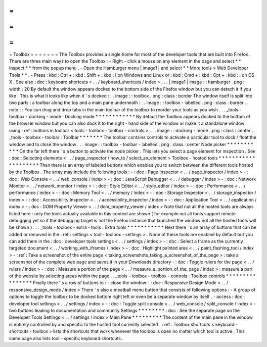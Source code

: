 =
=
=
=
=
=
=
Toolbox
=
=
=
=
=
=
=
The
Toolbox
provides
a
single
home
for
most
of
the
developer
tools
that
are
built
into
Firefox
.
There
are
three
main
ways
to
open
the
Toolbox
:
-
Right
-
click
a
mouse
on
any
element
in
the
page
and
select
*
*
Inspect
*
*
from
the
popup
menu
.
-
Open
the
Hamburger
menu
|
image1
|
and
select
*
*
More
tools
>
Web
Developer
Tools
*
*
.
-
Press
:
kbd
:
Ctrl
+
:
kbd
:
Shift
+
:
kbd
:
I
on
Windows
and
Linux
or
:
kbd
:
Cmd
+
:
kbd
:
Opt
+
:
kbd
:
I
on
OS
X
.
See
also
:
doc
:
keyboard
shortcuts
<
.
.
/
keyboard_shortcuts
/
index
>
.
.
.
|
image1
|
image
:
:
hamburger
.
png
:
width
:
20
By
default
the
window
appears
docked
to
the
bottom
side
of
the
Firefox
window
but
you
can
detach
it
if
you
like
.
This
is
what
it
looks
like
when
it
'
s
docked
:
.
.
image
:
:
toolbox
.
png
:
class
:
border
The
window
itself
is
split
into
two
parts
:
a
toolbar
along
the
top
and
a
main
pane
underneath
:
.
.
image
:
:
toolbox
-
labelled
.
png
:
class
:
border
.
.
note
:
:
You
can
drag
and
drop
tabs
in
the
main
toolbar
of
the
toolbox
to
reorder
your
tools
as
you
wish
.
.
.
_tools
-
toolbox
-
docking
-
mode
:
Docking
mode
*
*
*
*
*
*
*
*
*
*
*
*
By
default
the
Toolbox
appears
docked
to
the
bottom
of
the
browser
window
but
you
can
also
dock
it
to
the
right
-
hand
side
of
the
window
or
make
it
a
standalone
window
using
:
ref
:
buttons
in
toolbar
<
tools
-
toolbox
-
toolbox
-
controls
>
.
.
.
image
:
:
docking
-
mode
.
png
:
class
:
center
.
.
_tools
-
toolbox
-
toolbar
:
Toolbar
*
*
*
*
*
*
*
The
toolbar
contains
controls
to
activate
a
particular
tool
to
dock
/
float
the
window
and
to
close
the
window
.
.
.
image
:
:
toolbox
-
toolbar
-
labelled
.
png
:
class
:
center
Node
picker
*
*
*
*
*
*
*
*
*
*
*
On
the
far
left
there
'
s
a
button
to
activate
the
node
picker
.
This
lets
you
select
a
page
element
for
inspection
.
See
:
doc
:
Selecting
elements
<
.
.
/
page_inspector
/
how_to
/
select_an_element
>
Toolbox
-
hosted
tools
*
*
*
*
*
*
*
*
*
*
*
*
*
*
*
*
*
*
*
*
Then
there
is
an
array
of
labeled
buttons
which
enables
you
to
switch
between
the
different
tools
hosted
by
the
Toolbox
.
The
array
may
include
the
following
tools
:
-
:
doc
:
Page
Inspector
<
.
.
/
page_inspector
/
index
>
-
:
doc
:
Web
Console
<
.
.
/
web_console
/
index
>
-
:
doc
:
JavaScript
Debugger
<
.
.
/
debugger
/
index
>
-
:
doc
:
Network
Monitor
<
.
.
/
network_monitor
/
index
>
-
:
doc
:
Style
Editor
<
.
.
/
style_editor
/
index
>
-
:
doc
:
Performance
<
.
.
/
performance
/
index
>
-
:
doc
:
Memory
Tool
<
.
.
/
memory
/
index
>
-
:
doc
:
Storage
Inspector
<
.
.
/
storage_inspector
/
index
>
-
:
doc
:
Accessibility
Inspector
<
.
.
/
accessibility_inspector
/
index
>
-
:
doc
:
Application
Tool
<
.
.
/
application
/
index
>
-
:
doc
:
DOM
Property
Viewer
<
.
.
/
dom_property_viewer
/
index
>
Note
that
not
all
the
hosted
tools
are
always
listed
here
:
only
the
tools
actually
available
in
this
context
are
shown
(
for
example
not
all
tools
support
remote
debugging
yet
so
if
the
debugging
target
is
not
the
Firefox
instance
that
launched
the
window
not
all
the
hosted
tools
will
be
shown
)
.
.
.
_tools
-
toolbox
-
extra
-
tools
:
Extra
tools
*
*
*
*
*
*
*
*
*
*
*
Next
there
'
s
an
array
of
buttons
that
can
be
added
or
removed
in
the
:
ref
:
settings
<
tool
-
toolbox
-
settings
>
.
None
of
these
tools
are
enabled
by
default
but
you
can
add
them
in
the
:
doc
:
developer
tools
settings
<
.
.
/
settings
/
index
>
-
:
doc
:
Select
a
frame
as
the
currently
targeted
document
<
.
.
/
working_with_iframes
/
index
>
-
:
doc
:
Highlight
painted
area
<
.
.
/
paint_flashing_tool
/
index
>
-
:
ref
:
Take
a
screenshot
of
the
entire
page
<
taking_screenshots_taking_a_screenshot_of_the_page
>
:
take
a
screenshot
of
the
complete
web
page
and
saves
it
in
your
Downloads
directory
-
:
doc
:
Toggle
rulers
for
the
page
<
.
.
/
rulers
/
index
>
-
:
doc
:
Measure
a
portion
of
the
page
<
.
.
/
measure_a_portion_of_the_page
/
index
>
:
measure
a
part
of
the
website
by
selecting
areas
within
the
page
.
.
_tools
-
toolbox
-
toolbox
-
controls
:
Toolbox
controls
*
*
*
*
*
*
*
*
*
*
*
*
*
*
*
*
Finally
there
'
s
a
row
of
buttons
to
:
-
close
the
window
-
:
doc
:
Responsive
Design
Mode
<
.
.
/
responsive_design_mode
/
index
>
There
'
s
also
a
meatball
menu
button
that
consists
of
following
options
:
-
A
group
of
options
to
toggle
the
toolbox
to
be
docked
bottom
right
left
or
even
be
a
separate
window
by
itself
.
-
access
:
doc
:
developer
tool
settings
<
.
.
/
settings
/
index
>
-
:
doc
:
Toggle
split
console
<
.
.
/
web_console
/
split_console
/
index
>
-
two
buttons
leading
to
documentation
and
community
Settings
*
*
*
*
*
*
*
*
:
doc
:
See
the
separate
page
on
the
Developer
Tools
Settings
<
.
.
/
settings
/
index
>
Main
Pane
*
*
*
*
*
*
*
*
*
The
content
of
the
main
pane
in
the
window
is
entirely
controlled
by
and
specific
to
the
hosted
tool
currently
selected
.
:
ref
:
Toolbox
shortcuts
<
keyboard
-
shortcuts
-
toolbox
>
lists
the
shortcuts
that
work
whenever
the
toolbox
is
open
no
matter
which
tool
is
active
.
This
same
page
also
lists
tool
-
specific
keyboard
shortcuts
.
